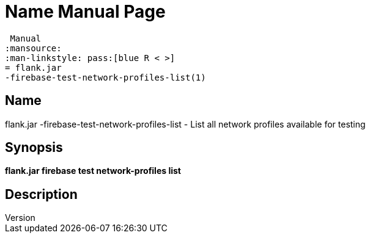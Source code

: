 // tag::picocli-generated-full-manpage[]
// tag::picocli-generated-man-section-header[]
:doctype: manpage
:revnumber: 
:manmanual: Flank.jar
 Manual
:mansource: 
:man-linkstyle: pass:[blue R < >]
= flank.jar
-firebase-test-network-profiles-list(1)

// end::picocli-generated-man-section-header[]

// tag::picocli-generated-man-section-name[]
== Name

flank.jar
-firebase-test-network-profiles-list - List all network profiles available for testing 

// end::picocli-generated-man-section-name[]

// tag::picocli-generated-man-section-synopsis[]
== Synopsis

*flank.jar
 firebase test network-profiles list*

// end::picocli-generated-man-section-synopsis[]

// tag::picocli-generated-man-section-description[]
== Description



// end::picocli-generated-man-section-description[]

// end::picocli-generated-full-manpage[]
